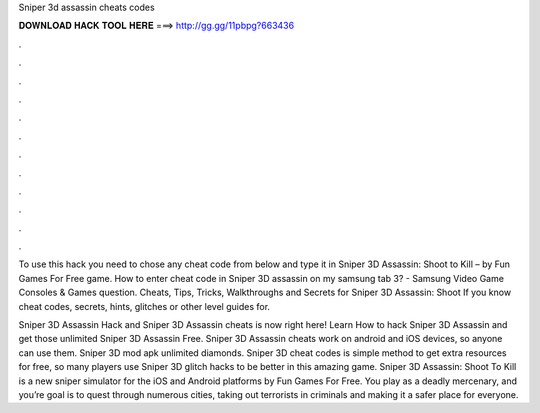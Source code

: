 Sniper 3d assassin cheats codes



𝐃𝐎𝐖𝐍𝐋𝐎𝐀𝐃 𝐇𝐀𝐂𝐊 𝐓𝐎𝐎𝐋 𝐇𝐄𝐑𝐄 ===> http://gg.gg/11pbpg?663436



.



.



.



.



.



.



.



.



.



.



.



.

To use this hack you need to chose any cheat code from below and type it in Sniper 3D Assassin: Shoot to Kill – by Fun Games For Free game. How to enter cheat code in Sniper 3D assassin on my samsung tab 3? - Samsung Video Game Consoles & Games question. Cheats, Tips, Tricks, Walkthroughs and Secrets for Sniper 3D Assassin: Shoot If you know cheat codes, secrets, hints, glitches or other level guides for.

Sniper 3D Assassin Hack and Sniper 3D Assassin cheats is now right here! Learn How to hack Sniper 3D Assassin and get those unlimited Sniper 3D Assassin Free. Sniper 3D Assassin cheats work on android and iOS devices, so anyone can use them. Sniper 3D mod apk unlimited diamonds. Sniper 3D cheat codes is simple method to get extra resources for free, so many players use Sniper 3D glitch hacks to be better in this amazing game. Sniper 3D Assassin: Shoot To Kill is a new sniper simulator for the iOS and Android platforms by Fun Games For Free. You play as a deadly mercenary, and you’re goal is to quest through numerous cities, taking out terrorists in criminals and making it a safer place for everyone.
